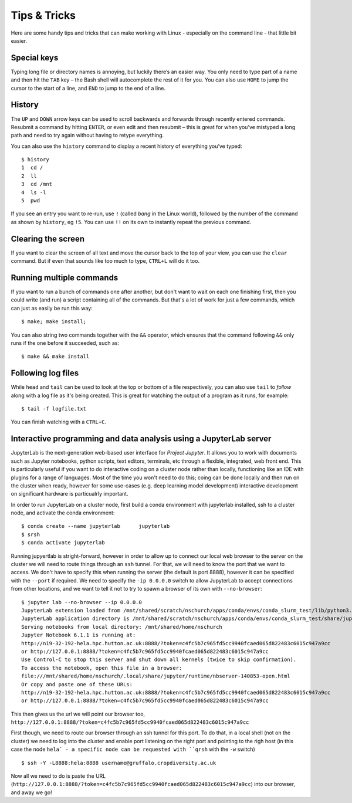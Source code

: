 Tips & Tricks
=============

Here are some handy tips and tricks that can make working with Linux - especially on the command line - that little bit easier.

Special keys
------------

Typing long file or directory names is annoying, but luckily there’s an easier way. You only need to type part of a name and then hit the ``TAB`` key – the Bash shell will autocomplete the rest of it for you. You can also use ``HOME`` to jump the cursor to the start of a line, and ``END`` to jump to the end of a line.

History
-------
The ``UP`` and ``DOWN`` arrow keys can be used to scroll backwards and forwards through recently entered commands. Resubmit a command by hitting ``ENTER``, or even edit and then resubmit – this is great for when you’ve mistyped a long path and need to try again without having to retype everything.

You can also use the ``history`` command to display a recent history of everything you’ve typed::

  $ history
  1  cd /
  2  ll
  3  cd /mnt
  4  ls -l
  5  pwd
 
If you see an entry you want to re-run, use ``!`` (called *bang* in the Linux world), followed by the number of the command as shown by ``history``, eg ``!5``.  You can use ``!!`` on its own to instantly repeat the previous command.

Clearing the screen
-------------------

If you want to clear the screen of all text and move the cursor back to the top of your view, you can use the ``clear`` command. But if even that sounds like too much to type, ``CTRL+L`` will do it too.

Running multiple commands
-------------------------

If you want to run a bunch of commands one after another, but don't want to wait on each one finishing first, then you could write (and run) a script containing all of the commands. But that's a lot of work for just a few commands, which can just as easily be run this way::

  $ make; make install;

You can also string two commands together with the ``&&`` operator, which ensures that the command following ``&&`` only runs if the one before it succeeded, such as::

  $ make && make install

Following log files
-------------------

While ``head`` and ``tail`` can be used to look at the top or bottom of a file respectively, you can also use ``tail`` to *follow* along with a log file as it's being created. This is great for watching the output of a program as it runs, for example::

  $ tail -f logfile.txt

You can finish watching with a ``CTRL+C``.

Interactive programming and data analysis using a JupyterLab server
-------------------------------------------------------------------

JupyterLab is the next-generation web-based user interface for `Project Jupyter`. It allows you to work with documents such as Jupyter notebooks, python scripts, text editors, terminals, etc through a flexible, integrated, web front end. This is particularly useful if you want to do interactive coding on a cluster node rather than locally, functioning like an IDE with plugins for a range of languages. Most of the time you won't need to do this; coing can be done locally and then run on the cluster when ready, however for some use-cases (e.g. deep learning model development) interactive development on significant hardware is particualrly important.

In order to run JupyterLab on a cluster node, first build a conda environment with jupyterlab installed, ssh to a cluster node, and activate the conda environment::

  $ conda create --name jupyterlab 	jupyterlab
  $ srsh
  $ conda activate jupyterlab

Running jupyertlab is stright-forward, however in order to allow up to connect our local web browser to the server on the cluster we will need to route things through an ``ssh`` tunnel. For that, we will need to know the port that we want to access. We don't have to specify this when running the server (the default is port 8888), however it can be specified with the ``--port`` if required. We need to specify the ``-ip 0.0.0.0`` switch to allow JupyterLab to accept connections from other locations, and we want to tell it not to try to spawn a browser of its own with ``--no-browser``::

  $ jupyter lab --no-browser --ip 0.0.0.0
  JupyterLab extension loaded from /mnt/shared/scratch/nschurch/apps/conda/envs/conda_slurm_test/lib/python3.8/site-packages/jupyterlab
  JupyterLab application directory is /mnt/shared/scratch/nschurch/apps/conda/envs/conda_slurm_test/share/jupyter/lab
  Serving notebooks from local directory: /mnt/shared/home/nschurch
  Jupyter Notebook 6.1.1 is running at:
  http://n19-32-192-hela.hpc.hutton.ac.uk:8888/?token=c4fc5b7c965fd5cc9940fcaed065d822483c6015c947a9cc
  or http://127.0.0.1:8888/?token=c4fc5b7c965fd5cc9940fcaed065d822483c6015c947a9cc
  Use Control-C to stop this server and shut down all kernels (twice to skip confirmation).
  To access the notebook, open this file in a browser:
  file:///mnt/shared/home/nschurch/.local/share/jupyter/runtime/nbserver-140853-open.html
  Or copy and paste one of these URLs:
  http://n19-32-192-hela.hpc.hutton.ac.uk:8888/?token=c4fc5b7c965fd5cc9940fcaed065d822483c6015c947a9cc
  or http://127.0.0.1:8888/?token=c4fc5b7c965fd5cc9940fcaed065d822483c6015c947a9cc

This then gives us the url we will point our browser too, ``http://127.0.0.1:8888/?token=c4fc5b7c965fd5cc9940fcaed065d822483c6015c947a9cc``

First though, we need to route our browser through an ssh tunnel for this port. To do that, in a local shell (not on the cluster) we need to log into the cluster and enable port listening on the right port and pointing to the righ host (in this case the node ``hela` - a specific node can be requested with ``qrsh`` with the ``-w`` switch) ::

  $ ssh -Y -L8888:hela:8888 username@gruffalo.cropdiversity.ac.uk

Now all we need to do is paste the URL (``http://127.0.0.1:8888/?token=c4fc5b7c965fd5cc9940fcaed065d822483c6015c947a9cc``) into our browser, and away we go!






.. _`Project Jupyter`: https://jupyter.org/documentation